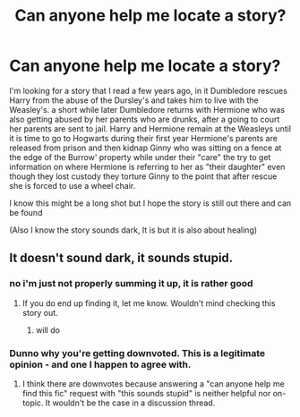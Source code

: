 #+TITLE: Can anyone help me locate a story?

* Can anyone help me locate a story?
:PROPERTIES:
:Author: CrackedAbyss
:Score: 12
:DateUnix: 1456933026.0
:DateShort: 2016-Mar-02
:FlairText: Request
:END:
I'm looking for a story that I read a few years ago, in it Dumbledore rescues Harry from the abuse of the Dursley's and takes him to live with the Weasley's. a short while later Dumbledore returns with Hermione who was also getting abused by her parents who are drunks, after a going to court her parents are sent to jail. Harry and Hermione remain at the Weasleys until it is time to go to Hogwarts during their first year Hermione's parents are released from prison and then kidnap Ginny who was sitting on a fence at the edge of the Burrow' property while under their "care" the try to get information on where Hermione is referring to her as "their daughter" even though they lost custody they torture Ginny to the point that after rescue she is forced to use a wheel chair.

I know this might be a long shot but I hope the story is still out there and can be found

(Also I know the story sounds dark, It is but it is also about healing)


** It doesn't sound dark, it sounds stupid.
:PROPERTIES:
:Author: Almavet
:Score: -5
:DateUnix: 1456938005.0
:DateShort: 2016-Mar-02
:END:

*** no i'm just not properly summing it up, it is rather good
:PROPERTIES:
:Author: CrackedAbyss
:Score: 4
:DateUnix: 1456943053.0
:DateShort: 2016-Mar-02
:END:

**** If you do end up finding it, let me know. Wouldn't mind checking this story out.
:PROPERTIES:
:Author: Awkw4rdb0ner
:Score: 2
:DateUnix: 1456949154.0
:DateShort: 2016-Mar-02
:END:

***** will do
:PROPERTIES:
:Author: CrackedAbyss
:Score: 2
:DateUnix: 1456951695.0
:DateShort: 2016-Mar-03
:END:


*** Dunno why you're getting downvoted. This is a legitimate opinion - and one I happen to agree with.
:PROPERTIES:
:Author: Karinta
:Score: 5
:DateUnix: 1456975767.0
:DateShort: 2016-Mar-03
:END:

**** I think there are downvotes because answering a "can anyone help me find this fic" request with "this sounds stupid" is neither helpful nor on-topic. It wouldn't be the case in a discussion thread.
:PROPERTIES:
:Author: Starfox5
:Score: 10
:DateUnix: 1456990030.0
:DateShort: 2016-Mar-03
:END:
